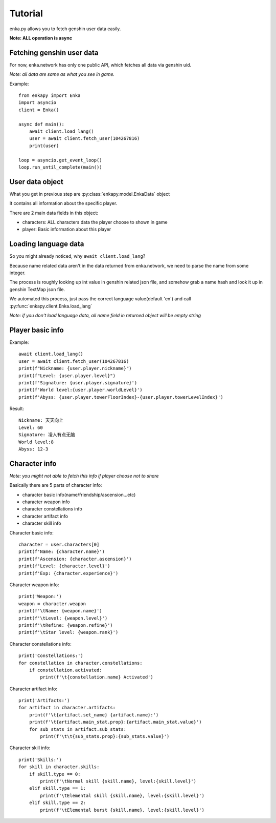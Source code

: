 Tutorial
========
enka.py allows you to fetch genshin user data easily.

**Note: ALL operation is async**

Fetching genshin user data
--------------------------
For now, enka.network has only one public API, which fetches all data via genshin uid.

*Note: all data are same as what you see in game.*

Example::

    from enkapy import Enka
    import asyncio
    client = Enka()

    async def main():
        await client.load_lang()
        user = await client.fetch_user(104267816)
        print(user)

    loop = asyncio.get_event_loop()
    loop.run_until_complete(main())

.. code-block::py

User data object
-----------------

What you get in previous step are :py:class:`enkapy.model.EnkaData` object

It contains all information about the specific player.

There are 2 main data fields in this object:

* characters: ALL characters data the player choose to shown in game
* player: Basic information about this player

Loading language data
----------------------

So you might already noticed, why ``await client.load_lang``?

Because name related data aren't in the data returned from enka.network, we need to parse the name from some integer.

The process is roughly looking up int value in genshin related json file, and somehow grab a name hash and look it up
in genshin TextMap json file.

We automated this process, just pass the correct language value(default 'en') and call :py:func:`enkapy.client.Enka.load_lang`

*Note: if you don't load language data, all name field in returned object will be empty string*

Player basic info
------------------
Example::

    await client.load_lang()
    user = await client.fetch_user(104267816)
    print(f"Nickname: {user.player.nickname}")
    print(f"Level: {user.player.level}")
    print(f'Signature: {user.player.signature}')
    print(f'World level:{user.player.worldLevel}')
    print(f'Abyss: {user.player.towerFloorIndex}-{user.player.towerLevelIndex}')

.. code-block::py

Result::

    Nickname: 天天向上
    Level: 60
    Signature: 凌人有点无脑
    World level:8
    Abyss: 12-3

.. code-block::text

Character info
---------------
*Note: you might not able to fetch this info if player choose not to share*

Basically there are 5 parts of character info:

* character basic info(name/friendship/ascension...etc)
* character weapon info
* character constellations info
* character artifact info
* character skill info

Character basic info::

    character = user.characters[0]
    print(f'Name: {character.name}')
    print(f'Ascension: {character.ascension}')
    print(f'Level: {character.level}')
    print(f'Exp: {character.experience}')

.. code-block::py

Character weapon info::

    print('Weapon:')
    weapon = character.weapon
    print(f'\tName: {weapon.name}')
    print(f'\tLevel: {weapon.level}')
    print(f'\tRefine: {weapon.refine}')
    print(f'\tStar level: {weapon.rank}')

.. code-block::py

Character constellations info::

    print('Constellations:')
    for constellation in character.constellations:
        if constellation.activated:
            print(f'\t{constellation.name} Activated')

.. code-block::py

Character artifact info::

    print('Artifacts:')
    for artifact in character.artifacts:
        print(f'\t{artifact.set_name} {artifact.name}:')
        print(f'\t{artifact.main_stat.prop}:{artifact.main_stat.value}')
        for sub_stats in artifact.sub_stats:
            print(f'\t\t{sub_stats.prop}:{sub_stats.value}')

.. code-block::py

Character skill info::

    print('Skills:')
    for skill in character.skills:
        if skill.type == 0:
            print(f'\tNormal skill {skill.name}, level:{skill.level}')
        elif skill.type == 1:
            print(f'\tElemental skill {skill.name}, level:{skill.level}')
        elif skill.type == 2:
            print(f'\tElemental burst {skill.name}, level:{skill.level}')

.. code-block::py